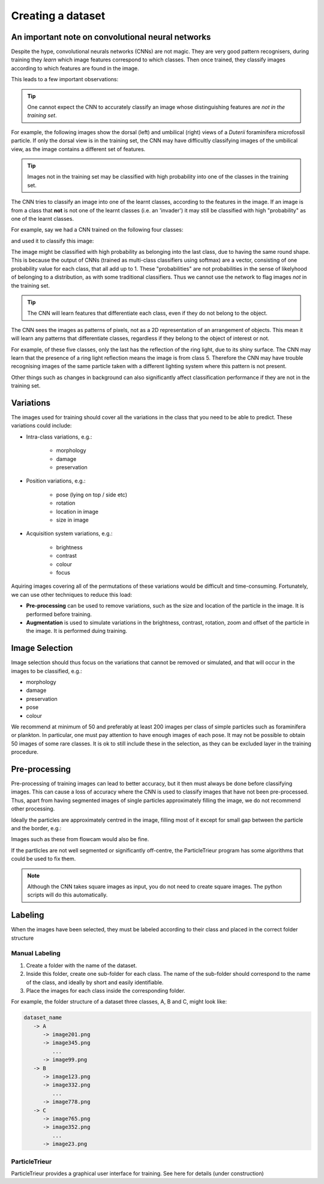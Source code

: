 Creating a dataset
==================

An important note on convolutional neural networks
--------------------------------------------------

Despite the hype, convolutional neurals networks (CNNs) are not magic. They are very good pattern recognisers, during training they *learn* which image features correspond to which classes. Then once trained, they classify images according to which features are found in the image.

This leads to a few important observations:

.. tip:: One cannot expect the CNN to accurately classify an image whose distinguishing features are *not in the training set*. 

For example, the following images show the dorsal (left) and umbilical (right) views of a *Duterii* foraminifera microfossil particle. If only the dorsal view is in the training set, the CNN may have difficultly classifying images of the umbilical view, as the image contains a different set of features.

.. image:: ../images/particles/dut_dorsl.png
   :width: 100px

.. image:: ../images/particles/dut_umb.png
   :width: 100px

.. tip:: Images not in the training set may be classified with high probability into one of the classes in the training set.

The CNN tries to classify an image into one of the learnt classes, according to the features in the image. If an image is from a class that **not** is not one of the learnt classes (i.e. an 'invader') it may still be classified with high "probability" as one of the learnt classes.

For example, say we had a CNN trained on the following four classes:

.. image:: ../images/particles/U_peregrina.png
   :width: 100px

.. image:: ../images/particles/B_pagoda.png
   :width: 100px

.. image:: ../images/particles/B_spissa.png
   :width: 100px

.. image:: ../images/particles/Planktic.png
   :width: 100px

and used it to classify this image:

.. image:: ../images/particles/G_affinis.png
   :width: 100px

The image might be classified with high probability as belonging into the last class, due to having the same round shape. This is because the output of CNNs (trained as multi-class classifiers using softmax) are a vector, consisting of one probability value for each class, that all add up to 1. These "probabilities" are not probabilities in the sense of likelyhood of belonging to a distribution, as with some traditional classifiers. Thus we cannot use the network to flag images *not* in the training set.

.. tip:: The CNN will learn features that differentiate each class, even if they do not belong to the object.

The CNN sees the images as patterns of pixels, not as a 2D representation of an arrangement of objects. This mean it will learn any patterns that differentiate classes, regardless if they belong to the object of interest or not.

For example, of these five classes, only the last has the reflection of the ring light, due to its shiny surface. The CNN may learn that the presence of a ring light reflection means the image is from class 5. Therefore the CNN may have trouble recognising images of the same particle taken with a different lighting system where this pattern is not present.

.. image:: ../images/particles/U_peregrina.png
   :width: 100px

.. image:: ../images/particles/B_pagoda.png
   :width: 100px

.. image:: ../images/particles/B_spissa.png
   :width: 100px

.. image:: ../images/particles/Planktic.png
   :width: 100px

.. image:: ../images/particles/G_affinis.png
   :width: 100px

Other things such as changes in background can also significantly affect classification performance if they are not in the training set.

Variations
----------

The images used for training should cover all the variations in the class that you need to be able to predict. These variations could include:

- Intra-class variations, e.g.:

   - morphology
   - damage
   - preservation

- Position variations, e.g.:

   - pose (lying on top / side etc)
   - rotation
   - location in image
   - size in image

- Acquisition system variations, e.g.:

   - brightness
   - contrast
   - colour
   - focus

Aquiring images covering all of the permutations of these variations would be difficult and time-consuming. Fortunately, we can use other techniques to reduce this load:

- **Pre-processing** can be used to remove variations, such as the size and location of the particle in the image. It is performed before training.
- **Augmentation** is used to simulate variations in the brightness, contrast, rotation, zoom and offset of the particle in the image. It is performed duing training.


Image Selection
---------------

Image selection should thus focus on the variations that cannot be removed or simulated, and that will occur in the images to be classified, e.g.: 

- morphology
- damage
- preservation
- pose
- colour

We recommend at minimum of 50 and preferably at least 200 images per class of simple particles such as foraminifera or plankton. In particular, one must pay attention to have enough images of each pose. It may not be possible to obtain 50 images of some rare classes. It is ok to still include these in the selection, as they can be excluded layer in the training procedure.

Pre-processing
--------------

Pre-processing of training images can lead to better accuracy, but it then must always be done before classifying images. This can cause a loss of accuracy where the CNN is used to classify images that have not been pre-processed. Thus, apart from having segmented images of single particles approximately filling the image, we do not recommend other processing.

Ideally the particles are approximately centred in the image, filling most of it except for small gap between the particle and the border, e.g.:

.. image:: ../images/particles/dut_dorsl.png
   :width: 100px

Images such as these from flowcam would also be fine.

If the partlicles are not well segmented or significantly off-centre, the ParticleTrieur program has some algorithms that could be used to fix them.

.. note:: Although the CNN takes square images as input, you do not need to create square images. The python scripts will do this automatically.

Labeling
--------
When the images have been selected, they must be labeled according to their class and placed in the correct folder structure

Manual Labeling
```````````````
1. Create a folder with the name of the dataset.
2. Inside this folder, create one sub-folder for each class. The name of the sub-folder should correspond to the name of the class, and ideally by short and easily identifiable.
3. Place the images for each class inside the corresponding folder.

For example, the folder structure of a dataset three classes, A, B and C, might look like:

.. code-block:: python

   dataset_name
      -> A
         -> image201.png
         -> image345.png
            ...
         -> image99.png
      -> B
         -> image123.png
         -> image332.png
            ...
         -> image778.png
      -> C
         -> image765.png
         -> image352.png
            ...
         -> image23.png

ParticleTrieur
``````````````

ParticleTrieur provides a graphical user interface for training. See here for details (under construction)





